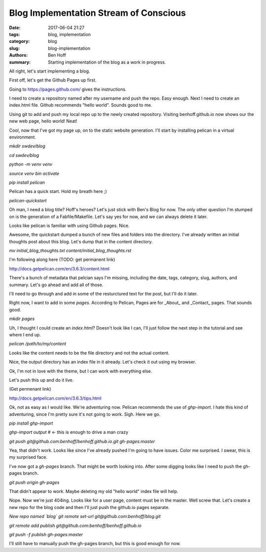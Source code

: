 Blog Implementation Stream of Conscious
#######################################

:date: 2017-06-04 21:27
:tags: blog, implementation
:category: blog
:slug: blog-implementation
:authors: Ben Hoff
:summary: Starting implementation of the blog as a work in progress.

All right, let's start implementing a blog.

First off, let's get the Github Pages up first.

Going to https://pages.github.com/ gives the instructions. 

I need to create a repository named after my username and push the repo. Easy enough. Next I need to create an index.html file. Github recommends "hello world". Sounds good to me.

Using git to add and push my local repo up to the newly created repository. Visiting benhoff.github.io now shows our the new web page, hello world! Neat!

Cool, now that I've got my page up, on to the static website generation. I'll start by installing pelican in a virtual environment.

`mkdir swdev/blog`

`cd swdev/blog`

`python -m venv venv`

`source  venv bin activate`

`pip install pelican`

Pelican has a quick start. Hold my breath here ;)

`pelican-quickstart`

Oh man, I need a blog title? Hoff's heroes? Let's just stick with Ben's Blog for now. The only other question I'm stumped on is the generation of a Fabfile/Makefile. Let's say yes for now, and we can always delete it later.

Looks like pelican is familiar with using Github pages. Nice.

Awesome, the quickstart dumped a bunch of new files and folders into the directory. I've already written an initial thoughts post about this blog. Let's dump that in the content directory.

`mv initial_blog_thoughts.txt content/initial_blog_thoughts.rst`

I'm following along here (TODO: get permanent link)

http://docs.getpelican.com/en/3.6.3/content.html

There's a bunch of metadata that pelcian says I'm missing, including the date, tags, category, slug, authors, and summary. Let's go ahead and add all of those.

I'll need to go through and add in some of the resturctured text for the post, but I'll do it later.

Right now, I want to add in some `pages`. According to Pelican, Pages are for _About_ and _Contact_ pages. That sounds good.

`mkdir pages`

Uh, I thought I could create an `index.html`? Doesn't look like I can, I'll just follow the next step in the tutorial and see where I end up.

`pelican /path/to/my/content`

Looks like the content needs to be the file directory and not the actual content.

Nice, the output directory has an index file in it already. Let's check it out using my browser.

Ok, I'm not in love with the theme, but I can work with everything else.

Let's push this up and do it live.

(Get permenant link)

http://docs.getpelican.com/en/3.6.3/tips.html

Ok, not as easy as I would like. We're adventuring now. Pelican recommends the use of `ghp-import`. I hate this kind of adventuring, since I'm pretty sure it's not going to work. Sigh. Here we go.

`pip install ghp-import`

`ghp-import output` # <- this is enough to drive a man crazy

`git push git@github.com:benhoff/benhoff.github.io.git gh-pages:master`

Yea, that didn't work. Looks like since I've already pushed I'm going to have issues. Color me surprised. I swear, this is my surprised face.

I've now got a `gh-pages` branch. That might be worth looking into. After some digging looks like I need to push the gh-pages branch.

`git push origin gh-pages`

That didn't appear to work. Maybe deleting my old "hello world" index file will help.

Nope. Now we're just 404ing. Looks like for a user page, content must be in the master. Well screw that. Let's create a new repo for the blog code and then I'll just push the github.io pages separate.

*New repo named `blog`*
`git remote set-url git@github.com:benhoff/blog.git`

`git remote add publish git@github.com:benhoff/benhoff.github.io`

`git push -f publish gh-pages:master`

I'll still have to manually push the gh-pages branch, but this is good enough for now.

